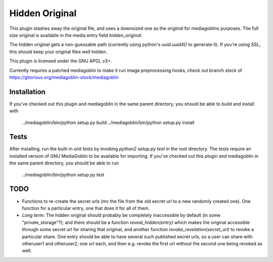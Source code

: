 =================
 Hidden Original
=================

This plugin stashes away the original file, and uses a downsized one
as the `original` for mediagoblins purposes. The full size original is
available in the media entry field `hidden_original`.

The hidden original gets a non-guessable path (currently using
python's `uuid.uuid4()` to generate it). If you're using SSL, this
should keep your original files well hidden.

This plugin is licensed under the GNU APGL v3+.

Currently requires a patched mediagoblin to make it run image
preprocessing hooks, check out branch `stock` of
https://gitorious.org/mediagoblin-stock/mediagoblin

Installation
============

If you've checked out this plugin and mediagoblin in the same parent
directory, you should be able to build and install with

    ../mediagoblin/bin/python setup.py build
    ../mediagoblin/bin/python setup.py install

Tests
=====

After installing, run the built-in unit tests by invoking `python2
setup.py test` in the root directory. The tests require an installed
version of GNU MediaGoblin to be available for importing. If you've
checked out this plugin and mediagoblin in the same parent directory,
you should be able to run

    ../mediagoblin/bin/python setup.py test

TODO
====

- Functions to re-create the secret urls (mv the file from the old
  secret url to a new randomly created one). One function for a
  particular entry, one that does it for all of them.

- *Long term*: The hidden original should probably be completely
  inaccessible by default (in some "private_storage"?); and there
  should be a function `reveal_hidden(entry)` which makes the original
  accessible through some secret url for sharing that original, and
  another function `revoke_revelation(secret_url)` to revoke a
  particular share. One entry should be able to have several such
  published secret urls, so a user can share with otheruser1 and
  otheruser2, one url each, and then e.g. revoke the first url without
  the second one being revoked as well.
